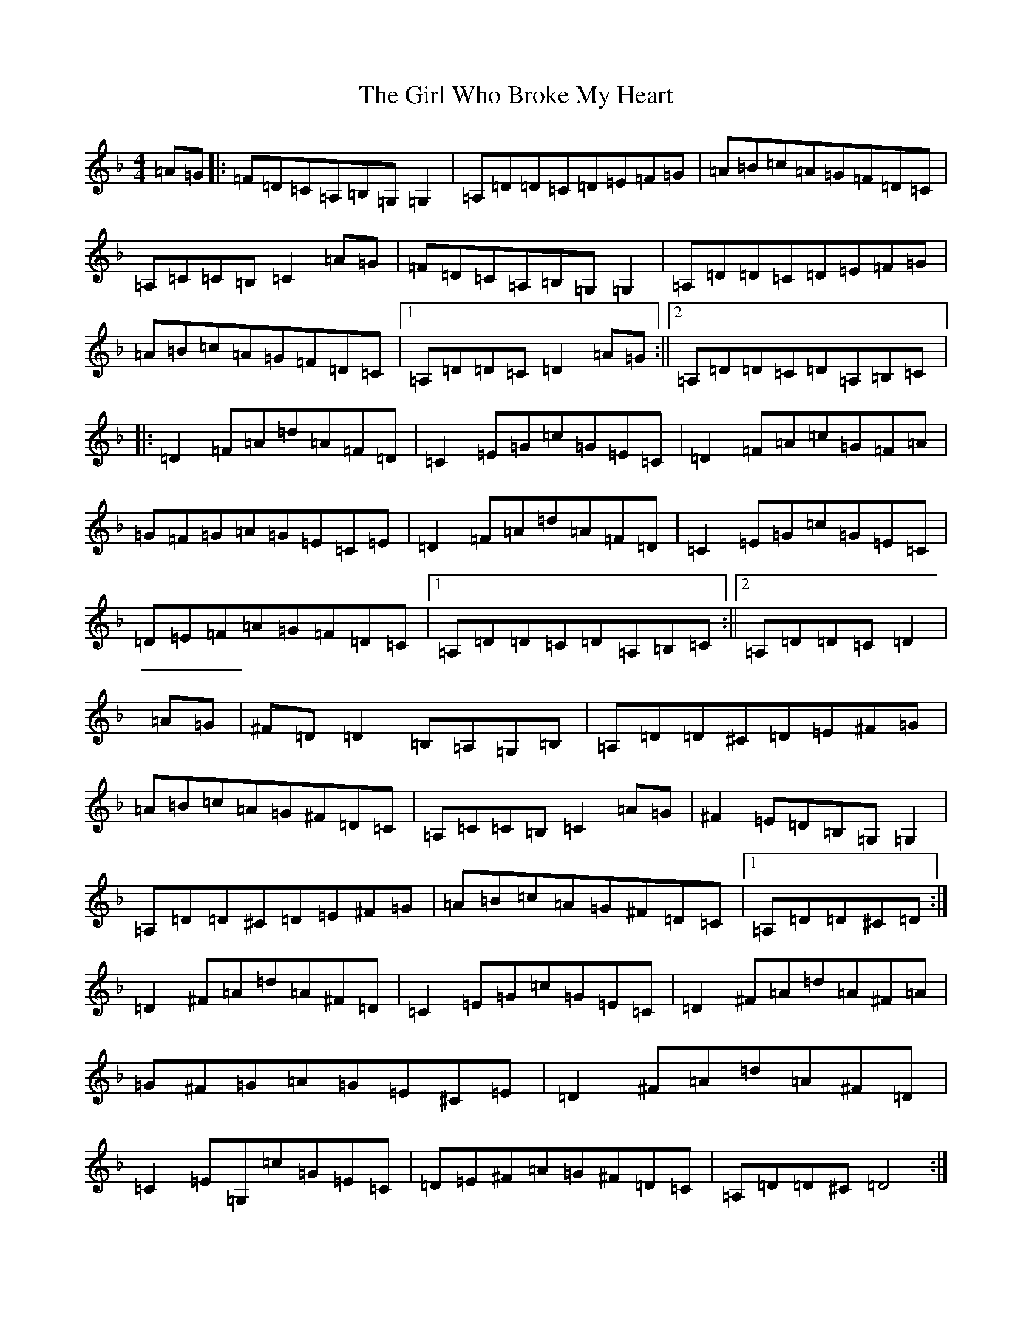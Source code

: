X: 7974
T: Girl Who Broke My Heart, The
S: https://thesession.org/tunes/669#setting39327
Z: A Mixolydian
R: reel
M:4/4
L:1/8
K: C Mixolydian
=A=G|:=F=D=C=A,=B,=G,=G,2|=A,=D=D=C=D=E=F=G|=A=B=c=A=G=F=D=C|=A,=C=C=B,=C2=A=G|=F=D=C=A,=B,=G,=G,2|=A,=D=D=C=D=E=F=G|=A=B=c=A=G=F=D=C|1=A,=D=D=C=D2=A=G:||2=A,=D=D=C=D=A,=B,=C|:=D2=F=A=d=A=F=D|=C2=E=G=c=G=E=C|=D2=F=A=c=G=F=A|=G=F=G=A=G=E=C=E|=D2=F=A=d=A=F=D|=C2=E=G=c=G=E=C|=D=E=F=A=G=F=D=C|1=A,=D=D=C=D=A,=B,=C:||2=A,=D=D=C=D2|=A=G|^F=D=D2=B,=A,=G,=B,|=A,=D=D^C=D=E^F=G|=A=B=c=A=G^F=D=C|=A,=C=C=B,=C2=A=G|^F2=E=D=B,=G,=G,2|=A,=D=D^C=D=E^F=G|=A=B=c=A=G^F=D=C|1=A,=D=D^C=D:|=D2^F=A=d=A^F=D|=C2=E=G=c=G=E=C|=D2^F=A=d=A^F=A|=G^F=G=A=G=E^C=E|=D2^F=A=d=A^F=D|=C2=E=G,=c=G=E=C|=D=E^F=A=G^F=D=C|=A,=D=D^C=D4:|